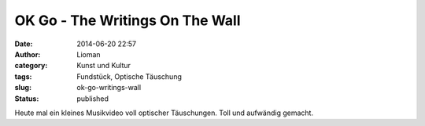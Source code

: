 OK Go - The Writings On The Wall
################################
:date: 2014-06-20 22:57
:author: Lioman
:category: Kunst und Kultur
:tags: Fundstück, Optische Täuschung
:slug: ok-go-writings-wall
:status: published

Heute mal ein kleines Musikvideo voll optischer Täuschungen. Toll und
aufwändig gemacht.

.. youtube::  m86ae_e_ptU
    :class: youtube-16x9
   :nocookie: yes

